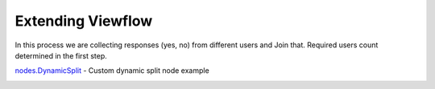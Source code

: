 ==================
Extending Viewflow
==================

In this process we are collecting responses (yes, no) from different users and Join that.
Required users count determined in the first step.

`nodes.DynamicSplit`_  - Custom dynamic split node example

.. _`nodes.DynamicSplit`: nodes.py

.. image:: doc/DynamicSplit.png
   :width: 400px

